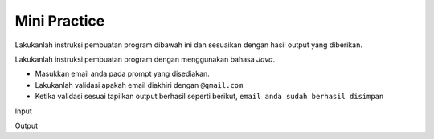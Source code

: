 Mini Practice 
================

Lakukanlah instruksi pembuatan program dibawah ini dan sesuaikan dengan hasil output yang diberikan.

Lakukanlah instruksi pembuatan program dengan menggunakan bahasa *Java*.

- Masukkan email anda pada prompt yang disediakan.
- Lakukanlah validasi apakah email diakhiri dengan ``@gmail.com``
- Ketika validasi sesuai tapilkan output berhasil seperti berikut, ``email anda sudah berhasil disimpan``


Input

.. code:: console 
    Masukkan data email? budi
    Masukkan data email? budi@gmail.com

Output

.. code:: console 
    Email anda sudah berhasil disimpan.

